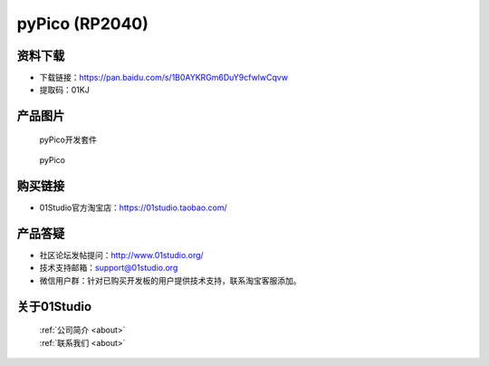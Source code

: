 
pyPico (RP2040)
======================

资料下载
------------
- 下载链接：https://pan.baidu.com/s/1B0AYKRGm6DuY9cfwlwCqvw
- 提取码：01KJ 

产品图片
------------

.. figure:: media/pyPico_kits.png

  pyPico开发套件
  
.. figure:: media/pyPico.png
   
  pyPico


购买链接
------------
- 01Studio官方淘宝店：https://01studio.taobao.com/


产品答疑
-------------
- 社区论坛发帖提问：http://www.01studio.org/ 
- 技术支持邮箱：support@01studio.org
- 微信用户群：针对已购买开发板的用户提供技术支持，联系淘宝客服添加。


关于01Studio
--------------

  | :ref:`公司简介 <about>`  
  | :ref:`联系我们 <about>`
